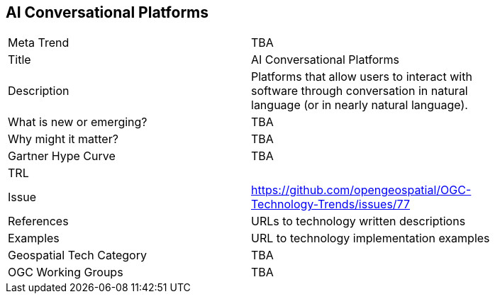[#AIConversationalPlatforms]
[discrete]
== AI Conversational Platforms

[width="80%"]
|=======================
|Meta Trend	| TBA
|Title | AI Conversational Platforms
|Description | Platforms that allow users to interact with software through conversation in natural language (or in nearly natural language).
| What is new or emerging?	| TBA
| Why might it matter? | TBA
| Gartner Hype Curve | 	TBA
| TRL |
| Issue | https://github.com/opengeospatial/OGC-Technology-Trends/issues/77
|References | URLs to technology written descriptions
|Examples | URL to technology implementation examples
|Geospatial Tech Category 	| TBA
|OGC Working Groups | TBA
|=======================
<<<

